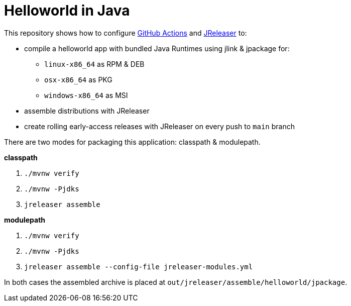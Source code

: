 = Helloworld in Java

This repository shows how to configure link:https://github.com/features/actions[GitHub Actions] and link:https://jreleaser.org/[JReleaser] to:

 * compile a helloworld app with bundled Java Runtimes using jlink & jpackage for:
  ** `linux-x86_64` as RPM & DEB
  ** `osx-x86_64` as PKG
  ** `windows-x86_64` as MSI
 * assemble distributions with JReleaser
 * create rolling early-access releases with JReleaser on every push to `main` branch

There are two modes for packaging this application: classpath & modulepath.

*classpath*

 1. `./mvnw verify`
 2. `./mvnw -Pjdks`
 3. `jreleaser assemble`

*modulepath*

 1. `./mvnw verify`
 2. `./mvnw -Pjdks`
 3. `jreleaser assemble --config-file jreleaser-modules.yml`

In both cases the assembled archive is placed at `out/jreleaser/assemble/helloworld/jpackage`.
